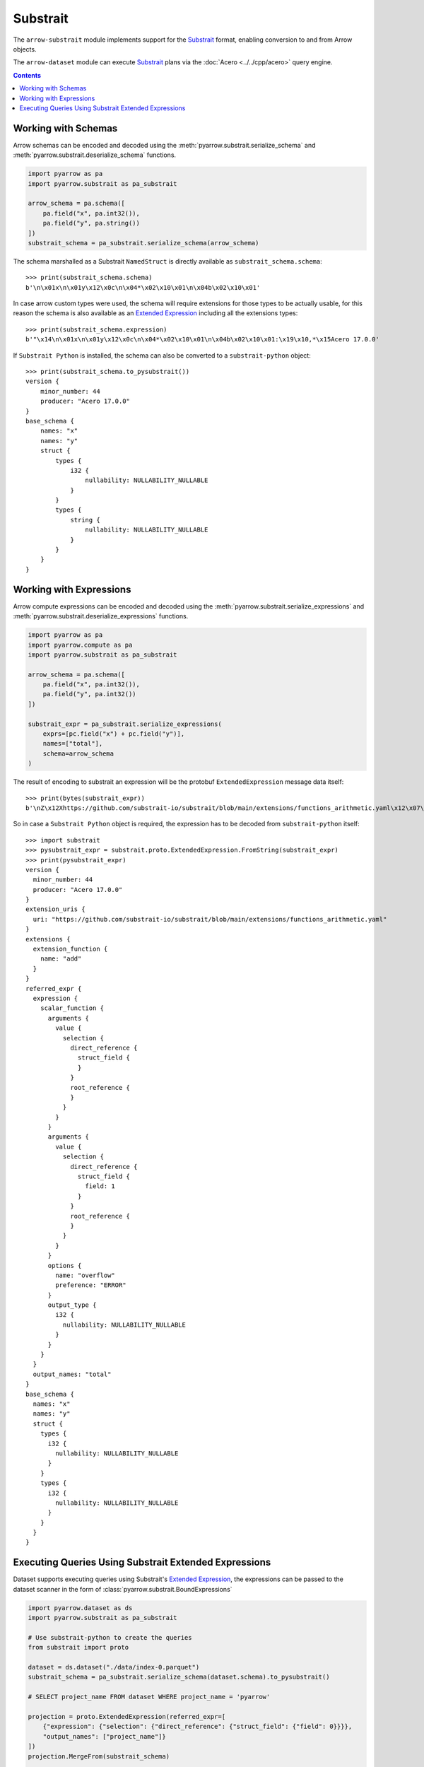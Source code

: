 .. Licensed to the Apache Software Foundation (ASF) under one
.. or more contributor license agreements.  See the NOTICE file
.. distributed with this work for additional information
.. regarding copyright ownership.  The ASF licenses this file
.. to you under the Apache License, Version 2.0 (the
.. "License"); you may not use this file except in compliance
.. with the License.  You may obtain a copy of the License at

..   http://www.apache.org/licenses/LICENSE-2.0

.. Unless required by applicable law or agreed to in writing,
.. software distributed under the License is distributed on an
.. "AS IS" BASIS, WITHOUT WARRANTIES OR CONDITIONS OF ANY
.. KIND, either express or implied.  See the License for the
.. specific language governing permissions and limitations
.. under the License.

=========
Substrait
=========

The ``arrow-substrait`` module implements support for the Substrait_ format,
enabling conversion to and from Arrow objects.

The ``arrow-dataset`` module can execute Substrait_ plans via the
:doc:`Acero <../../cpp/acero>` query engine.

.. contents::

Working with Schemas
====================

Arrow schemas can be encoded and decoded using the :meth:`pyarrow.substrait.serialize_schema` and
:meth:`pyarrow.substrait.deserialize_schema` functions.

.. code-block:: python

    import pyarrow as pa
    import pyarrow.substrait as pa_substrait

    arrow_schema = pa.schema([
        pa.field("x", pa.int32()),
        pa.field("y", pa.string())
    ])
    substrait_schema = pa_substrait.serialize_schema(arrow_schema)

The schema marshalled as a Substrait ``NamedStruct`` is directly
available as ``substrait_schema.schema``::

    >>> print(substrait_schema.schema)
    b'\n\x01x\n\x01y\x12\x0c\n\x04*\x02\x10\x01\n\x04b\x02\x10\x01'

In case arrow custom types were used, the schema will require
extensions for those types to be actually usable, for this reason
the schema is also available as an `Extended Expression`_ including
all the extensions types::

    >>> print(substrait_schema.expression)
    b'"\x14\n\x01x\n\x01y\x12\x0c\n\x04*\x02\x10\x01\n\x04b\x02\x10\x01:\x19\x10,*\x15Acero 17.0.0'

If ``Substrait Python`` is installed, the schema can also be converted to
a ``substrait-python`` object::

    >>> print(substrait_schema.to_pysubstrait())
    version {
        minor_number: 44
        producer: "Acero 17.0.0"
    }
    base_schema {
        names: "x"
        names: "y"
        struct {
            types {
                i32 {
                    nullability: NULLABILITY_NULLABLE
                }
            }
            types {
                string {
                    nullability: NULLABILITY_NULLABLE
                }
            }
        }
    }

Working with Expressions
========================

Arrow compute expressions can be encoded and decoded using the
:meth:`pyarrow.substrait.serialize_expressions` and
:meth:`pyarrow.substrait.deserialize_expressions` functions.

.. code-block:: python

    import pyarrow as pa
    import pyarrow.compute as pa
    import pyarrow.substrait as pa_substrait

    arrow_schema = pa.schema([
        pa.field("x", pa.int32()),
        pa.field("y", pa.int32())
    ])

    substrait_expr = pa_substrait.serialize_expressions(
        exprs=[pc.field("x") + pc.field("y")],
        names=["total"],
        schema=arrow_schema
    )

The result of encoding to substrait an expression will be the
protobuf ``ExtendedExpression`` message data itself::

    >>> print(bytes(substrait_expr))
    b'\nZ\x12Xhttps://github.com/substrait-io/substrait/blob/main/extensions/functions_arithmetic.yaml\x12\x07\x1a\x05\x1a\x03add\x1a>\n5\x1a3\x1a\x04*\x02\x10\x01"\n\x1a\x08\x12\x06\n\x02\x12\x00"\x00"\x0c\x1a\n\x12\x08\n\x04\x12\x02\x08\x01"\x00*\x11\n\x08overflow\x12\x05ERROR\x1a\x05total"\x14\n\x01x\n\x01y\x12\x0c\n\x04*\x02\x10\x01\n\x04*\x02\x10\x01:\x19\x10,*\x15Acero 17.0.0'

So in case a ``Substrait Python`` object is required, the expression
has to be decoded from ``substrait-python`` itself::

    >>> import substrait
    >>> pysubstrait_expr = substrait.proto.ExtendedExpression.FromString(substrait_expr)
    >>> print(pysubstrait_expr)
    version {
      minor_number: 44
      producer: "Acero 17.0.0"
    }
    extension_uris {
      uri: "https://github.com/substrait-io/substrait/blob/main/extensions/functions_arithmetic.yaml"
    }
    extensions {
      extension_function {
        name: "add"
      }
    }
    referred_expr {
      expression {
        scalar_function {
          arguments {
            value {
              selection {
                direct_reference {
                  struct_field {
                  }
                }
                root_reference {
                }
              }
            }
          }
          arguments {
            value {
              selection {
                direct_reference {
                  struct_field {
                    field: 1
                  }
                }
                root_reference {
                }
              }
            }
          }
          options {
            name: "overflow"
            preference: "ERROR"
          }
          output_type {
            i32 {
              nullability: NULLABILITY_NULLABLE
            }
          }
        }
      }
      output_names: "total"
    }
    base_schema {
      names: "x"
      names: "y"
      struct {
        types {
          i32 {
            nullability: NULLABILITY_NULLABLE
          }
        }
        types {
          i32 {
            nullability: NULLABILITY_NULLABLE
          }
        }
      }
    }

Executing Queries Using Substrait Extended Expressions
======================================================

Dataset supports executing queries using Substrait's `Extended Expression`_,
the expressions can be passed to the dataset scanner in the form of
:class:`pyarrow.substrait.BoundExpressions`

.. code-block:: python

    import pyarrow.dataset as ds
    import pyarrow.substrait as pa_substrait

    # Use substrait-python to create the queries
    from substrait import proto

    dataset = ds.dataset("./data/index-0.parquet")
    substrait_schema = pa_substrait.serialize_schema(dataset.schema).to_pysubstrait()

    # SELECT project_name FROM dataset WHERE project_name = 'pyarrow'

    projection = proto.ExtendedExpression(referred_expr=[
        {"expression": {"selection": {"direct_reference": {"struct_field": {"field": 0}}}},
        "output_names": ["project_name"]}
    ])
    projection.MergeFrom(substrait_schema)

    filtering = proto.ExtendedExpression(
            extension_uris=[{"extension_uri_anchor": 99, "uri": "/functions_comparison.yaml"}],
            extensions=[{"extension_function": {"extension_uri_reference": 99, "function_anchor": 199, "name": "equal:any1_any1"}}],
            referred_expr=[
                {"expression": {"scalar_function": {"function_reference": 199, "arguments": [
                    {"value": {"selection": {"direct_reference": {"struct_field": {"field": 0}}}}},
                    {"value": {"literal": {"string": "pyarrow"}}}
                ], "output_type": {"bool": {"nullability": False}}}}}
            ]
    )
    filtering.MergeFrom(substrait_schema)

    results = dataset.scanner(
        columns=pa.substrait.BoundExpressions.from_substrait(projection),
        filter=pa.substrait.BoundExpressions.from_substrait(filtering)
    ).head(5)


.. code-block:: text

    project_name
    0      pyarrow
    1      pyarrow
    2      pyarrow
    3      pyarrow
    4      pyarrow


.. _`Substrait`: https://substrait.io/
.. _`Substrait Python`: https://github.com/substrait-io/substrait-python
.. _`Acero`: https://arrow.apache.org/docs/cpp/acero.html
.. _`Extended Expression`: https://github.com/substrait-io/substrait/blob/main/site/docs/expressions/extended_expression.md
